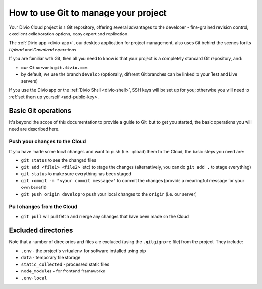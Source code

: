 .. _use-git-manage-project:

How to use Git to manage your project
=====================================

Your Divio Cloud project is a Git repository, offering several advantages to the developer -
fine-grained revision control, excellent collaboration options, easy export and replication.

The :ref:`Divio app <divio-app>`, our desktop application for project management, also uses
Git behind the scenes for its *Upload* and *Download* operations.

.. image:: /images/upload-download.png
   :alt: 'Upload and download buttons in the Divio app'

If you are familiar with Git, then all you need to know is that your project is a completely
standard Git repository, and:

* our Git server is ``git.divio.com``
* by default, we use the branch ``develop`` (optionally, diferent Git branches can be linked to
  your Test and Live servers)

If you use the Divio app or the :ref:`Divio Shell <divio-shell>`, SSH keys will be set up for you;
otherwise you will need to :ref:`set them up yourself <add-public-key>`.


Basic Git operations
--------------------

It's beyond the scope of this documentation to provide a guide to Git, but to get you started,
the basic operations you will need are described here.


Push your changes to the Cloud
^^^^^^^^^^^^^^^^^^^^^^^^^^^^^^

If you have made some local changes and want to push (i.e. upload) them to the Cloud, the basic
steps you need are:

* ``git status`` to see the changed files
* ``git add <file1> <file2>`` (etc) to stage the changes (alternatively, you can do ``git add .``
  to stage everything)
* ``git status`` to make sure everything has been staged
* ``git commit -m "<your commit message>"`` to commit the changes (provide a meaningful message for
  your own benefit)
* ``git push origin develop`` to push your local changes to the ``origin`` (i.e. our server)


Pull changes from the Cloud
^^^^^^^^^^^^^^^^^^^^^^^^^^^

* ``git pull`` will pull fetch and merge any changes that have been made on the Cloud


Excluded directories
--------------------

Note that a number of directories and files are excluded (using the ``.gitgignore`` file) from the project. They include:

* ``.env`` - the project's virtualenv, for software installed using  pip
* ``data`` - temporary file storage
* ``static_collected`` - processed static files
* ``node_modules`` - for frontend frameworks
* ``.env-local``
